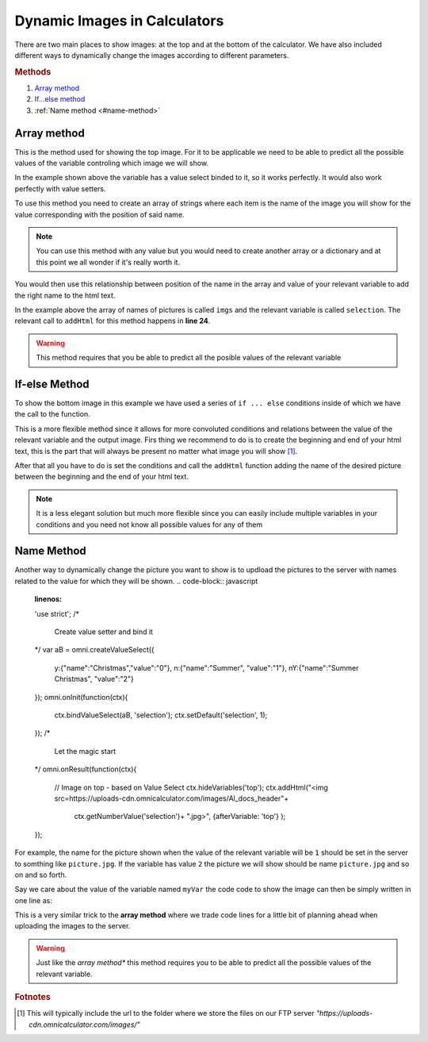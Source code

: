 .. _dynamicImg:
Dynamic Images in Calculators
=============================

There are two main places to show images: at the top and at the bottom of the calculator. We have also included different ways to dynamically change the images according to different parameters.

.. rubric:: Methods

#. `Array method <array-method>`_
#. `If...else method <#if-else-method>`__
#. :ref:`Name method <#name-method>`

Array method
------------

This is the method used for showing the top image. For it to be applicable we need to be able to predict all the possible values of the variable controling which image we will show.

.. seealso::
    Check out the resulting calculator at `Dynamic Image Array <https://bb.omnicalculator.com/#/calculators/1945>`__ on BB

In the example shown above the variable has a value select binded to it, so it works perfectly. It would also work perfectly with value setters.

To use this method you need to create an array of strings where each item is the name of the image you will show for the value corresponding with the position of said name.

.. code-block:: javascript
    :linenos:

    'use strict';
    /* 
        Create value setter and bind it
    */
    var aB = omni.createValueSelect({
        y:{"name":"Christmas","value":"0"},
        n:{"name":"Summer", "value":"1"},
        nY:{"name":"Summer Christmas", "value":"2"}
    });
    omni.onInit(function(ctx){
        ctx.bindValueSelect(aB, 'selection');
        ctx.setDefault('selection', 1);
    });
    /* 
        Let the magic start
    */
    omni.onResult(function(ctx){
        // Image on top - based on Value Select
        ctx.hideVariables('top');
        var imgs = ["summer.png",
                    "xmas.jpg",
                    "summerChristmas.jpg"
                    ];
        ctx.addHtml("<img src=https://uploads-cdn.omnicalculator.com/images/Al_docs_"+
                    imgs[ctx.getNumberValue('selection')]+">",
                    {afterVariable: 'top'}
                    ); 
    });

.. note:: 
    You can use this method with any value but you would need to create another array or a dictionary and at this point we all wonder if it's really worth it.


You would then use this relationship between position of the name in the array and value of your relevant variable to add the right name to the html text. 

In the example above the array of names of pictures is called ``imgs`` and the relevant variable is called ``selection``. The relevant call to ``addHtml`` for this method happens in **line 24**.  

.. warning:: 
    This method requires that you be able to predict all the posible values of the relevant variable

If-else Method
--------------

.. seealso::
    Check out the resulting calculator at `Dynamic Image (IF ELSE) <https://bb.omnicalculator.com/#/calculators/1950>`__ on BB

To show the bottom image in this example we have used a series of ``if ... else`` conditions inside of which we have the call to the function.

.. code-block:: javascript
    :linenos:

    'use strict';
    omni.onResult(function(ctx){
        // Image at the bottom - based on result
        var result = ctx.getNumberValue('a');
        var htmlStart = "<img src=https://uploads-cdn.omnicalculator.com/images/Al_docs_",
            htmlEnd   = ">";
        if(result < 0){
            ctx.addHtml(htmlStart+
                        "positive.png"+
                        htmlEnd
                    );
        }
        else if(result > 0){
            ctx.addHtml(htmlStart+
                        "negative.jpg"+
                        htmlEnd
                    );
        }
        else if(result === 0){
            ctx.addHtml(htmlStart+
                        "neutral.jpeg"+
                        htmlEnd
                    );
        }
    });


This is a more flexible method since it allows for more convoluted conditions and relations between the value of the relevant variable and the output image. Firs thing we recommend to do is to create the beginning and end of your html text, this is the part that will always be present no matter what image you will show [#f9]_.

After that all you have to do is set the conditions and call the ``addHtml`` function adding the name of the desired picture between the beginning and the end of your html text. 

.. note::
    It is a less elegant solution but much more flexible since you can easily include multiple variables in your conditions and you need not know all possible values for any of them

Name Method
-----------

.. seealso::
    Check out the resulting calculator at `Dynamic Image (Name Method) <https://bb.omnicalculator.com/#/calculators/1951>`__ on BB

Another way to dynamically change the picture you want to show is to updload the pictures to the server with names related to the value for which they will be shown. 
.. code-block:: javascript
    :linenos:

    'use strict';
    /* 
        Create value setter and bind it
    */
    var aB = omni.createValueSelect({
        y:{"name":"Christmas","value":"0"},
        n:{"name":"Summer", "value":"1"},
        nY:{"name":"Summer Christmas", "value":"2"}
    });
    omni.onInit(function(ctx){
        ctx.bindValueSelect(aB, 'selection');
        ctx.setDefault('selection', 1);
    });
    /* 
        Let the magic start
    */
    omni.onResult(function(ctx){
        // Image on top - based on Value Select
        ctx.hideVariables('top'); 
        ctx.addHtml("<img src=https://uploads-cdn.omnicalculator.com/images/Al_docs_header"+
                    ctx.getNumberValue('selection')+
                    ".jpg>",
                    {afterVariable: 'top'}
                    ); 
    });


For example, the name for the picture shown when the value of the relevant variable will be ``1`` should be set in the server to somthing like ``picture.jpg``. If the variable has value ``2`` the picture we will show should be name ``picture.jpg`` and so on and so forth.

Say we care about the value of the variable named ``myVar`` the code code to show the image can then be simply written in one line as:

This is a very similar trick to the **array method** where we trade code lines for a little bit of planning ahead when uploading the images to the server.

.. warning:: 
    Just like the *array method** this method requires you to be able to predict all the possible values of the relevant variable.

.. rubric:: Fotnotes

.. [#f9] This will typically include the url to the folder where we store the files on our FTP server *"https://uploads-cdn.omnicalculator.com/images/"*
